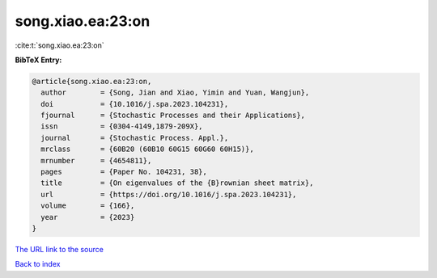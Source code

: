 song.xiao.ea:23:on
==================

:cite:t:`song.xiao.ea:23:on`

**BibTeX Entry:**

.. code-block:: bibtex

   @article{song.xiao.ea:23:on,
     author        = {Song, Jian and Xiao, Yimin and Yuan, Wangjun},
     doi           = {10.1016/j.spa.2023.104231},
     fjournal      = {Stochastic Processes and their Applications},
     issn          = {0304-4149,1879-209X},
     journal       = {Stochastic Process. Appl.},
     mrclass       = {60B20 (60B10 60G15 60G60 60H15)},
     mrnumber      = {4654811},
     pages         = {Paper No. 104231, 38},
     title         = {On eigenvalues of the {B}rownian sheet matrix},
     url           = {https://doi.org/10.1016/j.spa.2023.104231},
     volume        = {166},
     year          = {2023}
   }

`The URL link to the source <https://doi.org/10.1016/j.spa.2023.104231>`__


`Back to index <../By-Cite-Keys.html>`__
